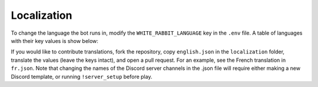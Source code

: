 ************
Localization
************

To change the language the bot runs in, modify the ``WHITE_RABBIT_LANGUAGE`` key in the
``.env`` file. A table of languages with their key values is show below:

.. csv-table::
   :file: ./localizations.csv
   :header-rows: 1

.. _circumspect: https://github.com/circumspect
.. _Ylkhana: https://github.com/Ylkhana
.. _Gabbalo: https://github.com/Gabbalo
.. _d-beezee: https://github.com/d-beezee
.. _wishmerhill: https://github.com/wishmerhill


If you would like to contribute translations, fork the repository, copy
``english.json`` in the ``localization`` folder, translate the values
(leave the keys intact), and open a pull request. For an example, see the
French translation in ``fr.json``. Note that changing the names of the
Discord server channels in the .json file will require either making a new
Discord template, or running ``!server_setup`` before play.
